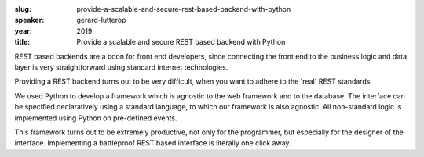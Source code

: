 :slug: provide-a-scalable-and-secure-rest-based-backend-with-python
:speaker: gerard-lutterop
:year: 2019
:title: Provide a scalable and secure REST based backend with Python

REST based backends are a boon for front end developers, since
connecting the front end to the business logic and data layer is very
straightforward using standard internet technologies.

Providing a REST backend turns out to be very difficult, when you want
to adhere to the 'real' REST standards.

We used Python to develop a framework which is agnostic to the web
framework and to the database. The interface can be specified
declaratively using a standard language, to which our framework is
also agnostic. All non-standard logic is implemented using Python on
pre-defined events.

This framework turns out to be extremely productive, not only for the
programmer, but especially for the designer of the
interface. Implementing a battleproof REST based interface is
literally one click away.
